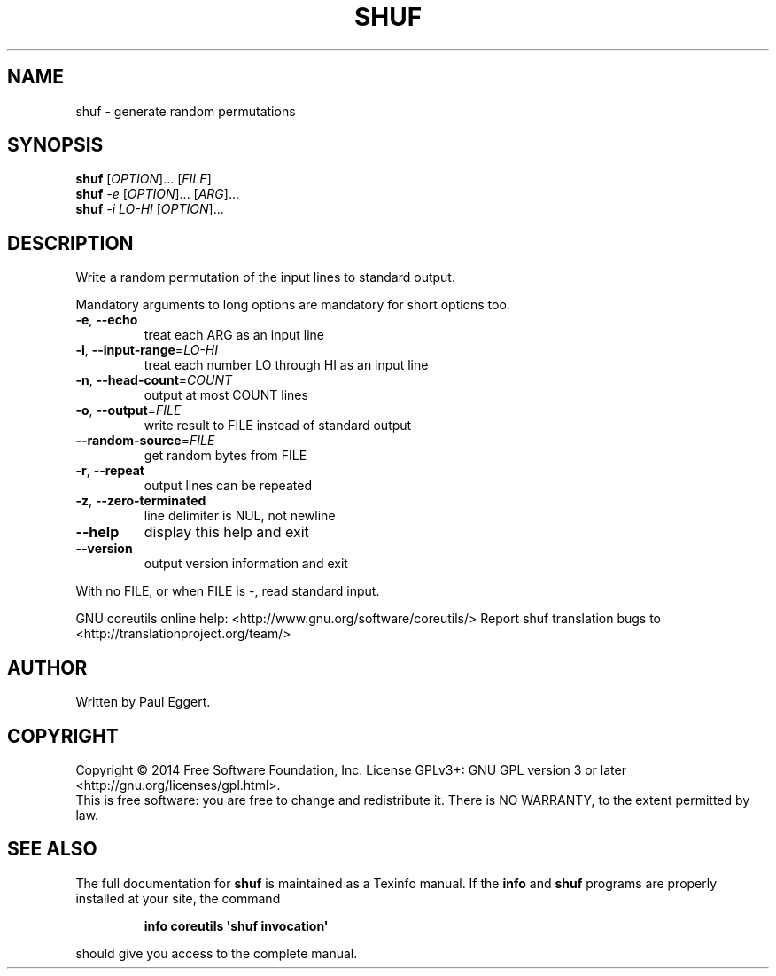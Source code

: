 .\" DO NOT MODIFY THIS FILE!  It was generated by help2man 1.43.3.
.TH SHUF "1" "January 2015" "GNU coreutils 8.23" "User Commands"
.SH NAME
shuf \- generate random permutations
.SH SYNOPSIS
.B shuf
[\fIOPTION\fR]... [\fIFILE\fR]
.br
.B shuf
\fI-e \fR[\fIOPTION\fR]... [\fIARG\fR]...
.br
.B shuf
\fI-i LO-HI \fR[\fIOPTION\fR]...
.SH DESCRIPTION
.\" Add any additional description here
.PP
Write a random permutation of the input lines to standard output.
.PP
Mandatory arguments to long options are mandatory for short options too.
.TP
\fB\-e\fR, \fB\-\-echo\fR
treat each ARG as an input line
.TP
\fB\-i\fR, \fB\-\-input\-range\fR=\fILO\-HI\fR
treat each number LO through HI as an input line
.TP
\fB\-n\fR, \fB\-\-head\-count\fR=\fICOUNT\fR
output at most COUNT lines
.TP
\fB\-o\fR, \fB\-\-output\fR=\fIFILE\fR
write result to FILE instead of standard output
.TP
\fB\-\-random\-source\fR=\fIFILE\fR
get random bytes from FILE
.TP
\fB\-r\fR, \fB\-\-repeat\fR
output lines can be repeated
.TP
\fB\-z\fR, \fB\-\-zero\-terminated\fR
line delimiter is NUL, not newline
.TP
\fB\-\-help\fR
display this help and exit
.TP
\fB\-\-version\fR
output version information and exit
.PP
With no FILE, or when FILE is \-, read standard input.
.PP
GNU coreutils online help: <http://www.gnu.org/software/coreutils/>
Report shuf translation bugs to <http://translationproject.org/team/>
.SH AUTHOR
Written by Paul Eggert.
.SH COPYRIGHT
Copyright \(co 2014 Free Software Foundation, Inc.
License GPLv3+: GNU GPL version 3 or later <http://gnu.org/licenses/gpl.html>.
.br
This is free software: you are free to change and redistribute it.
There is NO WARRANTY, to the extent permitted by law.
.SH "SEE ALSO"
The full documentation for
.B shuf
is maintained as a Texinfo manual.  If the
.B info
and
.B shuf
programs are properly installed at your site, the command
.IP
.B info coreutils \(aqshuf invocation\(aq
.PP
should give you access to the complete manual.
